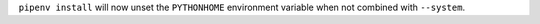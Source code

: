 ``pipenv install`` will now unset the ``PYTHONHOME`` environment variable when not combined with ``--system``.
